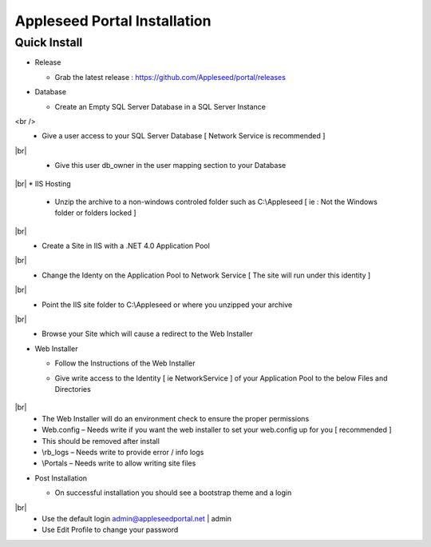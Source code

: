 Appleseed Portal Installation
=============================


Quick Install
-------------

* Release

  * Grab the latest release : `<https://github.com/Appleseed/portal/releases>`_

* Database

  * Create an Empty SQL Server Database in a SQL Server Instance

    .. image:: ../images/Database-Setup.jpg
<br />
  * Give a user access to your SQL Server Database [ Network Service is recommended ]

    .. image:: ../images/User-Access1.jpg
|br|
  * Give this user db_owner in the user mapping section to your Database

   .. image:: ../images/User-Access2.jpg
|br|
* IIS Hosting

  * Unzip the archive to a non-windows controled folder such as C:\\Appleseed [ ie : Not the Windows folder or folders locked ]

    .. image:: ../images/Unzip.jpg
|br|
  * Create a Site in IIS with a .NET 4.0 Application Pool

    .. image:: ../images/IIS1.jpg
|br|
  * Change the Identy on the Application Pool to Network Service [ The site will run under this identity ]

    .. image:: ../images/IIS2.jpg
|br|
  * Point the IIS site folder to C:\\Appleseed  or where you unzipped your archive

    .. image:: ../images/IIS3.jpg
|br|
  * Browse your Site which will cause a redirect to the Web Installer

    .. image:: ../images/Web-Installer.jpg


* Web Installer

  * Follow the Instructions of the Web Installer
  * Give write access to the Identity [ ie NetworkService ] of your Application Pool to the below Files and Directories

              .. image:: ../images/Directories-Access.jpg
|br|
       * The Web Installer will do an environment check to ensure the proper permissions
       * Web.config – Needs write if you want the web installer to set your web.config up for you [ recommended ]
       * This should be removed after install
       * \\rb_logs – Needs write to provide error / info logs
       * \\Portals – Needs write to allow writing site files

* Post Installation

  * On successful installation you should see a bootstrap theme and a login

    .. image:: ../images/Portal.jpg
|br|
  * Use the default login admin@appleseedportal.net \| admin
  * Use Edit Profile to change your password
